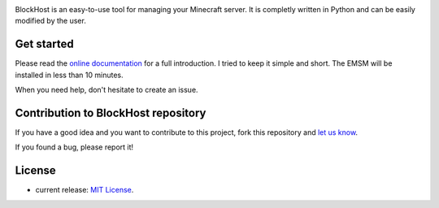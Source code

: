 .. image:: https://raw.githubusercontent.com/dudulecode/BlockHost/master/src/logo.png
    :width: 16px
    :height: 16px
    :align: left

BlockHost is an easy-to-use tool for managing your Minecraft server.
It is completly written in Python and can be easily modified by the user.

Get started
-----------

Please read the `online documentation <http://blockhost.readthedocs.org>`_ for
a full introduction. I tried to keep it simple and short. The EMSM will
be installed in less than 10 minutes.

When you need help, don't hesitate to create an issue.

Contribution to BlockHost repository
--------

If you have a good idea and you want to contribute to this project, fork this repository and
`let us know <https://github.com/benediktschmitt/emsm/issues>`_.

If you found a bug, please report it!

License
-------

* current release: `MIT License <LICENSE>`_.